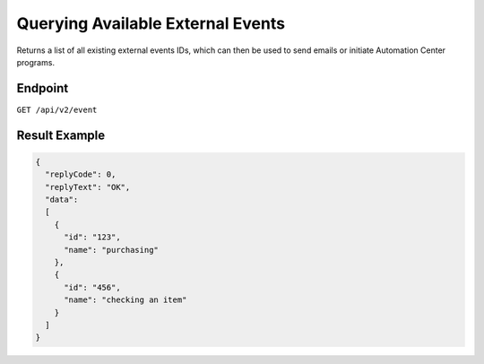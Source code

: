 Querying Available External Events
==================================

Returns a list of all existing external events IDs, which can then be used to send emails or initiate Automation Center programs.

Endpoint
--------

``GET /api/v2/event``

Result Example
--------------

.. code-block:: json

   {
     "replyCode": 0,
     "replyText": "OK",
     "data":
     [
       {
         "id": "123",
         "name": "purchasing"
       },
       {
         "id": "456",
         "name": "checking an item"
       }
     ]
   }



